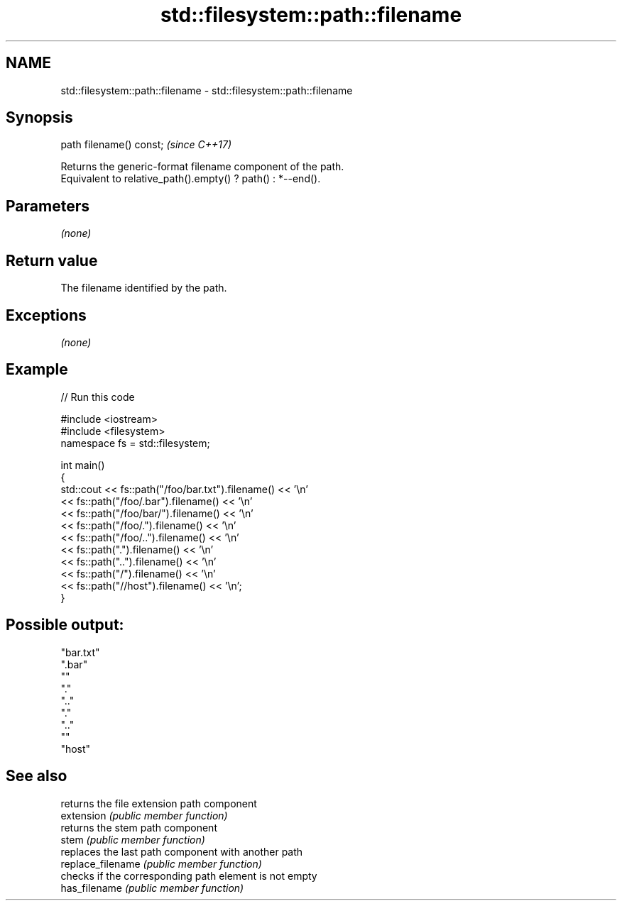.TH std::filesystem::path::filename 3 "2020.03.24" "http://cppreference.com" "C++ Standard Libary"
.SH NAME
std::filesystem::path::filename \- std::filesystem::path::filename

.SH Synopsis

  path filename() const;  \fI(since C++17)\fP

  Returns the generic-format filename component of the path.
  Equivalent to relative_path().empty() ? path() : *--end().

.SH Parameters

  \fI(none)\fP

.SH Return value

  The filename identified by the path.

.SH Exceptions

  \fI(none)\fP

.SH Example

  
// Run this code

    #include <iostream>
    #include <filesystem>
    namespace fs = std::filesystem;

    int main()
    {
        std::cout << fs::path("/foo/bar.txt").filename() << '\\n'
                  << fs::path("/foo/.bar").filename() << '\\n'
                  << fs::path("/foo/bar/").filename() << '\\n'
                  << fs::path("/foo/.").filename() << '\\n'
                  << fs::path("/foo/..").filename() << '\\n'
                  << fs::path(".").filename() << '\\n'
                  << fs::path("..").filename() << '\\n'
                  << fs::path("/").filename() << '\\n'
                  << fs::path("//host").filename() << '\\n';
    }

.SH Possible output:

    "bar.txt"
    ".bar"
    ""
    "."
    ".."
    "."
    ".."
    ""
    "host"


.SH See also


                   returns the file extension path component
  extension        \fI(public member function)\fP
                   returns the stem path component
  stem             \fI(public member function)\fP
                   replaces the last path component with another path
  replace_filename \fI(public member function)\fP
                   checks if the corresponding path element is not empty
  has_filename     \fI(public member function)\fP




